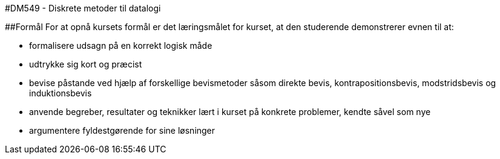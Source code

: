 #DM549 - Diskrete metoder til datalogi

##Formål
For at opnå kursets formål er det læringsmålet for kurset, at den studerende demonstrerer evnen til at:

 - formalisere udsagn på en korrekt logisk måde
 - udtrykke sig kort og præcist
 - bevise påstande ved hjælp af forskellige bevismetoder såsom direkte bevis, kontrapositionsbevis, modstridsbevis og induktionsbevis
 - anvende begreber, resultater og teknikker lært i kurset på konkrete problemer, kendte såvel som nye
 - argumentere fyldestgørende for sine løsninger
